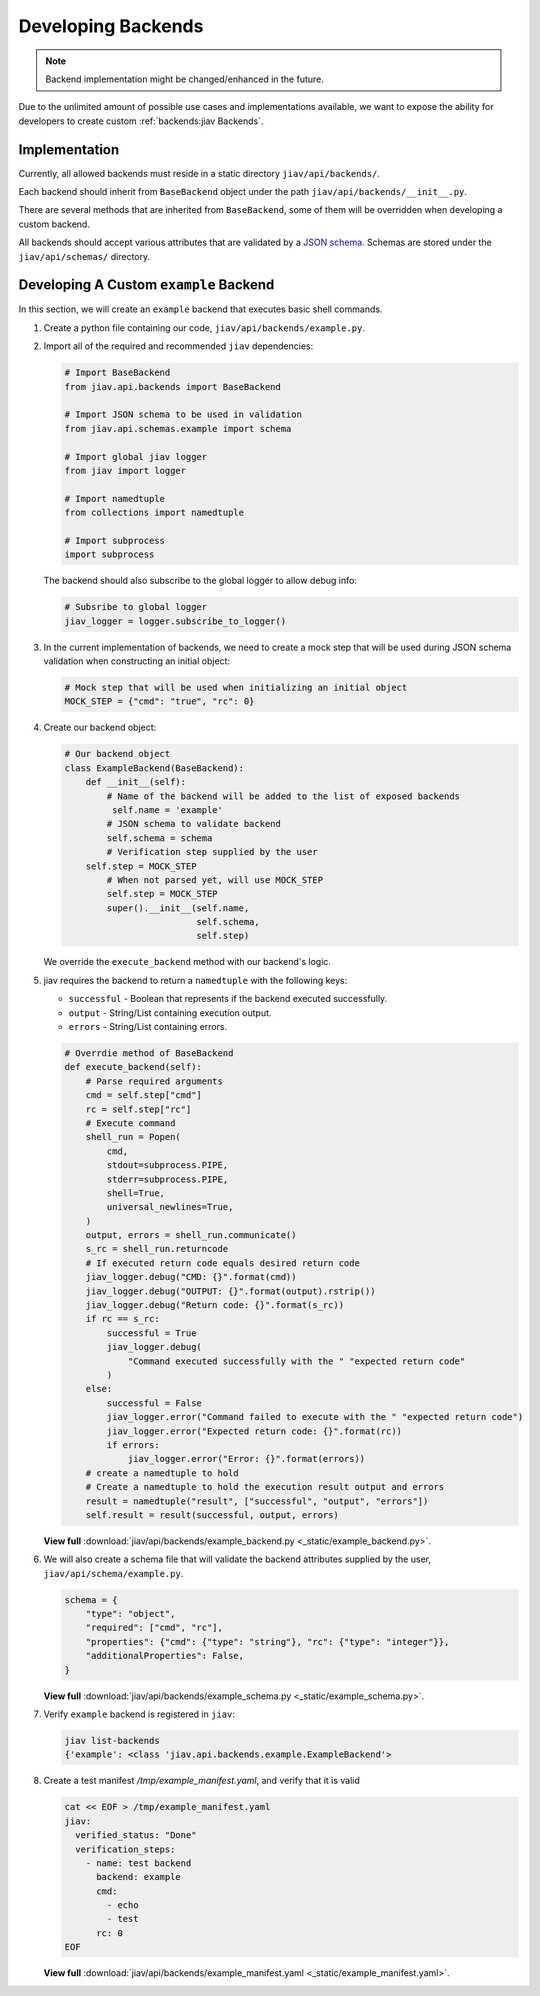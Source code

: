 #####################
 Developing Backends
#####################

.. note::

   Backend implementation might be changed/enhanced in the future.

Due to the unlimited amount of possible use cases and implementations
available, we want to expose the ability for developers to create custom
:ref:`backends:jiav Backends`.

****************
 Implementation
****************

Currently, all allowed backends must reside in a static directory
``jiav/api/backends/``.

Each backend should inherit from ``BaseBackend`` object under the path
``jiav/api/backends/__init__.py``.

There are several methods that are inherited from ``BaseBackend``, some
of them will be overridden when developing a custom backend.

All backends should accept various attributes that are validated by a
`JSON schema <https://json-schema.org/>`_. Schemas are stored under the
``jiav/api/schemas/`` directory.

*****************************************
 Developing A Custom ``example`` Backend
*****************************************

In this section, we will create an ``example`` backend that executes
basic shell commands.

#. Create a python file containing our code,
   ``jiav/api/backends/example.py``.

#. Import all of the required and recommended ``jiav`` dependencies:

   .. code:: python

      # Import BaseBackend
      from jiav.api.backends import BaseBackend

      # Import JSON schema to be used in validation
      from jiav.api.schemas.example import schema

      # Import global jiav logger
      from jiav import logger

      # Import namedtuple
      from collections import namedtuple

      # Import subprocess
      import subprocess

   The backend should also subscribe to the global logger to allow debug
   info:

   .. code:: python

      # Subsribe to global logger
      jiav_logger = logger.subscribe_to_logger()

#. In the current implementation of backends, we need to create a mock
   step that will be used during JSON schema validation when
   constructing an initial object:

   .. code:: python

      # Mock step that will be used when initializing an initial object
      MOCK_STEP = {"cmd": "true", "rc": 0}

#. Create our backend object:

   .. code:: python

      # Our backend object
      class ExampleBackend(BaseBackend):
          def __init__(self):
              # Name of the backend will be added to the list of exposed backends
               self.name = 'example'
              # JSON schema to validate backend
              self.schema = schema
              # Verification step supplied by the user
          self.step = MOCK_STEP
              # When not parsed yet, will use MOCK_STEP
              self.step = MOCK_STEP
              super().__init__(self.name,
                               self.schema,
                               self.step)

   We override the ``execute_backend`` method with our backend's logic.

#. jiav requires the backend to return a ``namedtuple`` with the
   following keys:

   -  ``successful`` - Boolean that represents if the backend executed
      successfully.
   -  ``output`` - String/List containing execution output.
   -  ``errors`` - String/List containing errors.

   .. code:: python

      # Overrdie method of BaseBackend
      def execute_backend(self):
          # Parse required arguments
          cmd = self.step["cmd"]
          rc = self.step["rc"]
          # Execute command
          shell_run = Popen(
              cmd,
              stdout=subprocess.PIPE,
              stderr=subprocess.PIPE,
              shell=True,
              universal_newlines=True,
          )
          output, errors = shell_run.communicate()
          s_rc = shell_run.returncode
          # If executed return code equals desired return code
          jiav_logger.debug("CMD: {}".format(cmd))
          jiav_logger.debug("OUTPUT: {}".format(output).rstrip())
          jiav_logger.debug("Return code: {}".format(s_rc))
          if rc == s_rc:
              successful = True
              jiav_logger.debug(
                  "Command executed successfully with the " "expected return code"
              )
          else:
              successful = False
              jiav_logger.error("Command failed to execute with the " "expected return code")
              jiav_logger.error("Expected return code: {}".format(rc))
              if errors:
                  jiav_logger.error("Error: {}".format(errors))
          # create a namedtuple to hold
          # Create a namedtuple to hold the execution result output and errors
          result = namedtuple("result", ["successful", "output", "errors"])
          self.result = result(successful, output, errors)

   **View full** :download:`jiav/api/backends/example_backend.py
   <_static/example_backend.py>`.

#. We will also create a schema file that will validate the backend
   attributes supplied by the user, ``jiav/api/schema/example.py``.

   .. code:: python

      schema = {
          "type": "object",
          "required": ["cmd", "rc"],
          "properties": {"cmd": {"type": "string"}, "rc": {"type": "integer"}},
          "additionalProperties": False,
      }

   **View full** :download:`jiav/api/backends/example_schema.py
   <_static/example_schema.py>`.

#. Verify ``example`` backend is registered in ``jiav``:

   .. code:: bash

      jiav list-backends
      {'example': <class 'jiav.api.backends.example.ExampleBackend'>

#. Create a test manifest `/tmp/example_manifest.yaml`, and verify that
   it is valid

   .. code:: shell

      cat << EOF > /tmp/example_manifest.yaml
      jiav:
        verified_status: "Done"
        verification_steps:
          - name: test backend
            backend: example
            cmd:
              - echo
              - test
            rc: 0
      EOF

   **View full** :download:`jiav/api/backends/example_manifest.yaml
   <_static/example_manifest.yaml>`.
